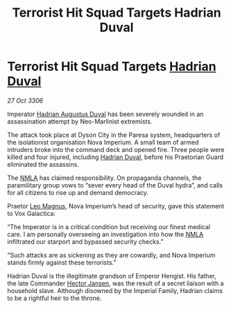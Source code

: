 :PROPERTIES:
:ID:       3057d854-bc5f-49ca-879d-9d6922518d1b
:END:
#+title: Terrorist Hit Squad Targets Hadrian Duval
#+filetags: :Empire:galnet:

* Terrorist Hit Squad Targets [[id:c4f47591-9c52-441f-8853-536f577de922][Hadrian Duval]]

/27 Oct 3306/

Imperator [[id:c4f47591-9c52-441f-8853-536f577de922][Hadrian Augustus Duval]] has been severely wounded in an assassination attempt by Neo-Marlinist extremists. 

The attack took place at Dyson City in the Paresa system, headquarters of the isolationist organisation Nova Imperium. A small team of armed intruders broke into the command deck and opened fire. Three people were killed and four injured, including [[id:c4f47591-9c52-441f-8853-536f577de922][Hadrian Duval]], before his Praetorian Guard eliminated the assassins. 

The [[id:dbfbb5eb-82a2-43c8-afb9-252b21b8464f][NMLA]] has claimed responsibility. On propaganda channels, the paramilitary group vows to “sever every head of the Duval hydra”, and calls for all citizens to rise up and demand democracy. 

Praetor [[id:3fdf3f05-e7b5-436f-906e-e67dafa5d254][Leo Magnus]], Nova Imperium’s head of security, gave this statement to Vox Galactica: 

“The Imperator is in a critical condition but receiving our finest medical care. I am personally overseeing an investigation into how the [[id:dbfbb5eb-82a2-43c8-afb9-252b21b8464f][NMLA]] infiltrated our starport and bypassed security checks.” 

“Such attacks are as sickening as they are cowardly, and Nova Imperium stands firmly against these terrorists.” 

Hadrian Duval is the illegitimate grandson of Emperor Hengist. His father, the late Commander [[id:8d725ff3-3036-473a-b339-09e4da4e43d0][Hector Jansen]], was the result of a secret liaison with a household slave. Although disowned by the Imperial Family, Hadrian claims to be a rightful heir to the throne.
